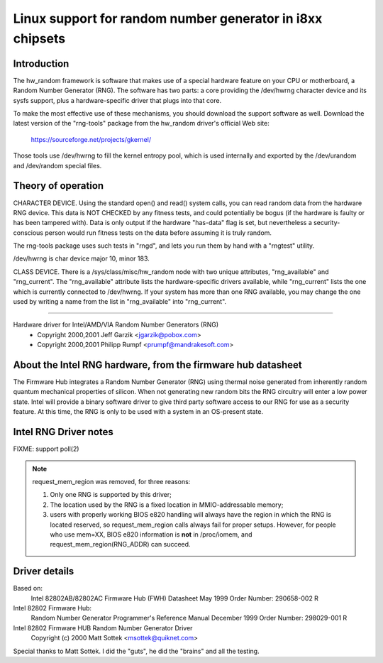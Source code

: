 ==========================================================
Linux support for random number generator in i8xx chipsets
==========================================================

Introduction
============

The hw_random framework is software that makes use of a
special hardware feature on your CPU or motherboard,
a Random Number Generator (RNG).  The software has two parts:
a core providing the /dev/hwrng character device and its
sysfs support, plus a hardware-specific driver that plugs
into that core.

To make the most effective use of these mechanisms, you
should download the support software as well.  Download the
latest version of the "rng-tools" package from the
hw_random driver's official Web site:

	https://sourceforge.net/projects/gkernel/

Those tools use /dev/hwrng to fill the kernel entropy pool,
which is used internally and exported by the /dev/urandom and
/dev/random special files.

Theory of operation
===================

CHARACTER DEVICE.  Using the standard open()
and read() system calls, you can read random data from
the hardware RNG device.  This data is NOT CHECKED by any
fitness tests, and could potentially be bogus (if the
hardware is faulty or has been tampered with).  Data is only
output if the hardware "has-data" flag is set, but nevertheless
a security-conscious person would run fitness tests on the
data before assuming it is truly random.

The rng-tools package uses such tests in "rngd", and lets you
run them by hand with a "rngtest" utility.

/dev/hwrng is char device major 10, minor 183.

CLASS DEVICE.  There is a /sys/class/misc/hw_random node with
two unique attributes, "rng_available" and "rng_current".  The
"rng_available" attribute lists the hardware-specific drivers
available, while "rng_current" lists the one which is currently
connected to /dev/hwrng.  If your system has more than one
RNG available, you may change the one used by writing a name from
the list in "rng_available" into "rng_current".

==========================================================================


Hardware driver for Intel/AMD/VIA Random Number Generators (RNG)
	- Copyright 2000,2001 Jeff Garzik <jgarzik@pobox.com>
	- Copyright 2000,2001 Philipp Rumpf <prumpf@mandrakesoft.com>


About the Intel RNG hardware, from the firmware hub datasheet
=============================================================

The Firmware Hub integrates a Random Number Generator (RNG)
using thermal noise generated from inherently random quantum
mechanical properties of silicon. When not generating new random
bits the RNG circuitry will enter a low power state. Intel will
provide a binary software driver to give third party software
access to our RNG for use as a security feature. At this time,
the RNG is only to be used with a system in an OS-present state.

Intel RNG Driver notes
======================

FIXME: support poll(2)

.. note::

	request_mem_region was removed, for three reasons:

	1) Only one RNG is supported by this driver;
	2) The location used by the RNG is a fixed location in
	   MMIO-addressable memory;
	3) users with properly working BIOS e820 handling will always
	   have the region in which the RNG is located reserved, so
	   request_mem_region calls always fail for proper setups.
	   However, for people who use mem=XX, BIOS e820 information is
	   **not** in /proc/iomem, and request_mem_region(RNG_ADDR) can
	   succeed.

Driver details
==============

Based on:
	Intel 82802AB/82802AC Firmware Hub (FWH) Datasheet
	May 1999 Order Number: 290658-002 R

Intel 82802 Firmware Hub:
	Random Number Generator
	Programmer's Reference Manual
	December 1999 Order Number: 298029-001 R

Intel 82802 Firmware HUB Random Number Generator Driver
	Copyright (c) 2000 Matt Sottek <msottek@quiknet.com>

Special thanks to Matt Sottek.  I did the "guts", he
did the "brains" and all the testing.
